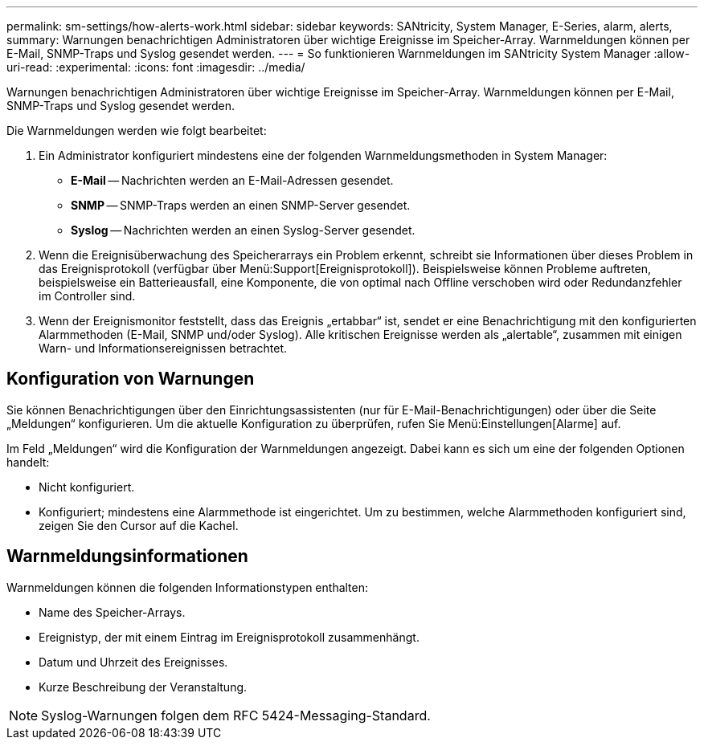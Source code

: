 ---
permalink: sm-settings/how-alerts-work.html 
sidebar: sidebar 
keywords: SANtricity, System Manager, E-Series, alarm, alerts, 
summary: Warnungen benachrichtigen Administratoren über wichtige Ereignisse im Speicher-Array. Warnmeldungen können per E-Mail, SNMP-Traps und Syslog gesendet werden. 
---
= So funktionieren Warnmeldungen im SANtricity System Manager
:allow-uri-read: 
:experimental: 
:icons: font
:imagesdir: ../media/


[role="lead"]
Warnungen benachrichtigen Administratoren über wichtige Ereignisse im Speicher-Array. Warnmeldungen können per E-Mail, SNMP-Traps und Syslog gesendet werden.

Die Warnmeldungen werden wie folgt bearbeitet:

. Ein Administrator konfiguriert mindestens eine der folgenden Warnmeldungsmethoden in System Manager:
+
** *E-Mail* -- Nachrichten werden an E-Mail-Adressen gesendet.
** *SNMP* -- SNMP-Traps werden an einen SNMP-Server gesendet.
** *Syslog* -- Nachrichten werden an einen Syslog-Server gesendet.


. Wenn die Ereignisüberwachung des Speicherarrays ein Problem erkennt, schreibt sie Informationen über dieses Problem in das Ereignisprotokoll (verfügbar über Menü:Support[Ereignisprotokoll]). Beispielsweise können Probleme auftreten, beispielsweise ein Batterieausfall, eine Komponente, die von optimal nach Offline verschoben wird oder Redundanzfehler im Controller sind.
. Wenn der Ereignismonitor feststellt, dass das Ereignis „ertabbar“ ist, sendet er eine Benachrichtigung mit den konfigurierten Alarmmethoden (E-Mail, SNMP und/oder Syslog). Alle kritischen Ereignisse werden als „alertable“, zusammen mit einigen Warn- und Informationsereignissen betrachtet.




== Konfiguration von Warnungen

Sie können Benachrichtigungen über den Einrichtungsassistenten (nur für E-Mail-Benachrichtigungen) oder über die Seite „Meldungen“ konfigurieren. Um die aktuelle Konfiguration zu überprüfen, rufen Sie Menü:Einstellungen[Alarme] auf.

Im Feld „Meldungen“ wird die Konfiguration der Warnmeldungen angezeigt. Dabei kann es sich um eine der folgenden Optionen handelt:

* Nicht konfiguriert.
* Konfiguriert; mindestens eine Alarmmethode ist eingerichtet. Um zu bestimmen, welche Alarmmethoden konfiguriert sind, zeigen Sie den Cursor auf die Kachel.




== Warnmeldungsinformationen

Warnmeldungen können die folgenden Informationstypen enthalten:

* Name des Speicher-Arrays.
* Ereignistyp, der mit einem Eintrag im Ereignisprotokoll zusammenhängt.
* Datum und Uhrzeit des Ereignisses.
* Kurze Beschreibung der Veranstaltung.


[NOTE]
====
Syslog-Warnungen folgen dem RFC 5424-Messaging-Standard.

====